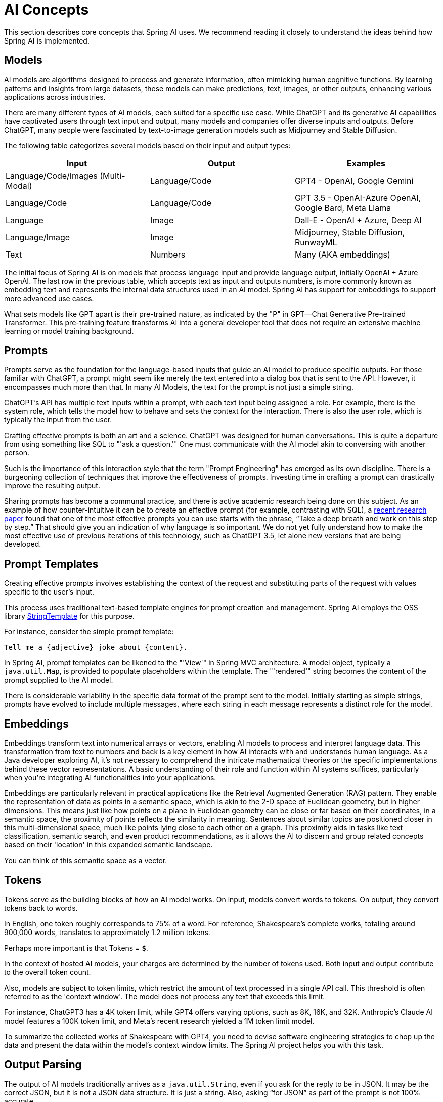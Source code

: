 [[concepts]]
= AI Concepts

This section describes core concepts that Spring AI uses. We recommend reading it closely to understand the ideas behind how Spring AI is implemented.

== Models

AI models are algorithms designed to process and generate information, often mimicking human cognitive functions.
By learning patterns and insights from large datasets, these models can make predictions, text, images, or other outputs, enhancing various applications across industries.

There are many different types of AI models, each suited for a specific use case.
While ChatGPT and its generative AI capabilities have captivated users through text input and output, many models and companies offer diverse inputs and outputs.
Before ChatGPT, many people were fascinated by text-to-image generation models such as Midjourney and Stable Diffusion.

The following table categorizes several models based on their input and output types:

[cols=3*, options=header]
|===
|Input
|Output
|Examples

|Language/Code/Images (Multi-Modal)
|Language/Code
|GPT4 - OpenAI, Google Gemini

|Language/Code
|Language/Code
|GPT 3.5 - OpenAI-Azure OpenAI, Google Bard, Meta Llama

|Language
|Image
|Dall-E - OpenAI + Azure, Deep AI

|Language/Image
|Image
|Midjourney, Stable Diffusion, RunwayML

|Text
|Numbers
|Many (AKA embeddings)
|===

The initial focus of Spring AI is on models that process language input and provide language output, initially OpenAI + Azure OpenAI.
The last row in the previous table, which accepts text as input and outputs numbers, is more commonly known as embedding text and represents the internal data structures used in an AI model.
Spring AI has support for embeddings to support more advanced use cases.

What sets models like GPT apart is their pre-trained nature, as indicated by the "P" in GPT—Chat Generative Pre-trained Transformer.
This pre-training feature transforms AI into a general developer tool that does not require an extensive machine learning or model training background.

== Prompts

Prompts serve as the foundation for the language-based inputs that guide an AI model to produce specific outputs.
For those familiar with ChatGPT, a prompt might seem like merely the text entered into a dialog box that is sent to the API.
However, it encompasses much more than that.
In many AI Models, the text for the prompt is not just a simple string.

ChatGPT's API has multiple text inputs within a prompt, with each text input being assigned a role.
For example, there is the system role, which tells the model how to behave and sets the context for the interaction.
There is also the user role, which is typically the input from the user.

Crafting effective prompts is both an art and a science.
ChatGPT was designed for human conversations.
This is quite a departure from using something like SQL to "'ask a question.'"
One must communicate with the AI model akin to conversing with another person.

Such is the importance of this interaction style that the term "Prompt Engineering" has emerged as its own discipline.
There is a burgeoning collection of techniques that improve the effectiveness of prompts.
Investing time in crafting a prompt can drastically improve the resulting output.

Sharing prompts has become a communal practice, and there is active academic research being done on this subject.
As an example of how counter-intuitive it can be to create an effective prompt (for example, contrasting with SQL), a https://arxiv.org/abs/2205.11916[recent research paper] found that one of the most effective prompts you can use starts with the phrase, "`Take a deep breath and work on this step by step.`"
That should give you an indication of why language is so important.
We do not yet fully understand how to make the most effective use of previous iterations of this technology, such as ChatGPT 3.5, let alone new versions that are being developed.

== Prompt Templates

Creating effective prompts involves establishing the context of the request and substituting parts of the request with values specific to the user's input.

This process uses traditional text-based template engines for prompt creation and management.
Spring AI employs the OSS library https://www.stringtemplate.org/[StringTemplate] for this purpose.

For instance, consider the simple prompt template:

```
Tell me a {adjective} joke about {content}.
```

In Spring AI, prompt templates can be likened to the "'View'" in Spring MVC architecture.
A model object, typically a `java.util.Map`, is provided to populate placeholders within the template.
The "'rendered'" string becomes the content of the prompt supplied to the AI model.

There is considerable variability in the specific data format of the prompt sent to the model.
Initially starting as simple strings, prompts have evolved to include multiple messages, where each string in each message represents a distinct role for the model.

== Embeddings

Embeddings transform text into numerical arrays or vectors, enabling AI models to process and interpret language data.
This transformation from text to numbers and back is a key element in how AI interacts with and understands human language.
As a Java developer exploring AI, it's not necessary to comprehend the intricate mathematical theories or the specific implementations behind these vector representations.
A basic understanding of their role and function within AI systems suffices, particularly when you're integrating AI functionalities into your applications.

Embeddings are particularly relevant in practical applications like the Retrieval Augmented Generation (RAG) pattern.
They enable the representation of data as points in a semantic space, which is akin to the 2-D space of Euclidean geometry, but in higher dimensions.
This means just like how points on a plane in Euclidean geometry can be close or far based on their coordinates, in a semantic space, the proximity of points reflects the similarity in meaning.
Sentences about similar topics are positioned closer in this multi-dimensional space, much like points lying close to each other on a graph.
This proximity aids in tasks like text classification, semantic search, and even product recommendations, as it allows the AI to discern and group related concepts based on their 'location' in this expanded semantic landscape.

You can think of this semantic space as a vector.

== Tokens

Tokens serve as the building blocks of how an AI model works.
On input, models convert words to tokens. On output, they convert tokens back to words.

In English, one token roughly corresponds to 75% of a word. For reference, Shakespeare's complete works, totaling around 900,000 words, translates to approximately 1.2 million tokens.

Perhaps more important is that Tokens = *`$`*.

In the context of hosted AI models, your charges are determined by the number of tokens used. Both input and output contribute to the overall token count.

Also, models are subject to token limits, which restrict the amount of text processed in a single API call.
This threshold is often referred to as the 'context window'. The model does not process any text that exceeds this limit.

For instance, ChatGPT3 has a 4K token limit, while GPT4 offers varying options, such as 8K, 16K, and 32K.
Anthropic's Claude AI model features a 100K token limit, and Meta's recent research yielded a 1M token limit model.

To summarize the collected works of Shakespeare with GPT4, you need to devise software engineering strategies to chop up the data and present the data within the model's context window limits.
The Spring AI project helps you with this task.

== Output Parsing

The output of AI models traditionally arrives as a `java.util.String`, even if you ask for the reply to be in JSON.
It may be the correct JSON, but it is not a JSON data structure. It is just a string.
Also, asking "`for JSON`" as part of the prompt is not 100% accurate.

This intricacy has led to the emergence of a specialized field involving the creation of prompts to yield the intended output, followed by parsing the resulting simple string into a usable data structure for application integration.

Output parsing employs meticulously crafted prompts, often necessitating multiple interactions with the model to achieve the desired formatting.

This challenge has prompted OpenAI to introduce 'OpenAI Functions' as a means to specify the desired output format from the model precisely.

== Bringing Your Data to the AI model

How can you equip the AI model with information on which it has not been trained?

Note that the GPT 3.5/4.0 dataset extends only until September 2021.
Consequently, the model says that it does not know the answer to questions that require knowledge beyond that date.
An interesting bit of trivia is that this dataset is around 650GB.

Two techniques exist for customizing the AI model to incorporate your data:

* Fine Tuning: This traditional machine learning technique involves tailoring the model and changing its internal weighting.
However, it is a challenging process for machine learning experts and extremely resource-intensive for models like GPT due to their size. Additionally, some models might not offer this option.

* Prompt Stuffing: A more practical alternative involves embedding your data within the prompt provided to the model. Given a model's token limits, techniques are required to present relevant data within the model's context window.
This approach is colloquially referred to as "`stuffing the prompt.`"

The Spring AI library helps you implement solutions based on the "`stuffing the prompt`" technique otherwise known as Retrieval Augmented Generation (RAG).

[[concept-rag]]
== Retrieval Augmented Generation

A technique termed Retrieval Augmented Generation (RAG) has emerged to address the challenge of incorporating relevant data into prompts for accurate AI model responses.

The approach involves a batch processing style programming model, where the job reads unstructured data from your documents, transforms it, and then writes it into a vector database.
At a high level, this is an ETL (Extract, Transform and Load) pipeline.
The vector database is used in the retrieval part of RAG technique.

As part of loading the unstructured data into the vector database, one of the most important transformations is to split the original document into smaller pieces.
The procedure of splitting the original document into smaller pieces has two important steps:

. Split the document into parts while preserving the semantic boundaries of the content.
For example, for a document with paragraphs and tables, one should avoid splitting the document in the middle of a paragraph or table.
For code, avoid splitting the code in the middle of a method's implementation.
. Split the document's parts further into parts whose size is a small percentage of the AI Model's token limit.

The next phase in RAG is processing user input.
When a user's question is to be answered by an AI model, the question and all the "`similar`" document pieces are placed into the prompt that is sent to the AI model.
This is the reason to use a vector database. It is very good at finding similar content.

There are several concepts that are used in implementing RAG.
The concepts map onto classes in Spring AI:

* `DocumentReader`: A Java functional interface that is responsible for loading a `List<Document>` from a data source. Common data sources are PDF, Markdown, and JSON.
* `Document`: A text-based representation of your data source that also contains metadata to describe the contents.
* `DocumentTransformer`: Responsible for processing the data in various ways (for example, splitting documents into smaller pieces or adding additional metadata to the `Document`).
* `DocumentWriter`: Lets you persist the Documents into a database (most commonly in the AI stack, a vector database).
* `Embedding`: A representation of your data as a `List<Double>` that is used by the vector database to compute the "`similarity`" of a user's query to relevant documents.

== Evaluating AI responses

Effectively evaluating the output of an AI system in response to user requests is very important to ensuring the accuracy and usefulness of the final application.
Several emerging techniques enable the use of the pre-trained model itself for this purpose.

This evaluation process involves analyzing whether the generated response aligns with the user's intent and the context of the query. Metrics such as relevance, coherence, and factual correctness are used to gauge the quality of the AI-generated response.

One approach involves presenting both the user's request and the AI model's response to the model, querying whether the response aligns with the provided data.

Furthermore, leveraging the information stored in the vector database as supplementary data can enhance the evaluation process, aiding in the determination of response relevance.

The Spring AI project currently provides some very basic examples of how you can evaluate the responses in the form of prompts to include in a JUnit test.
